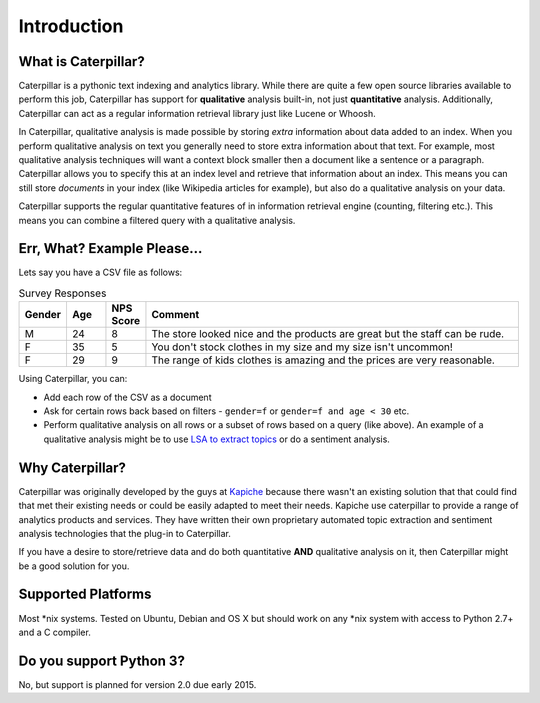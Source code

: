 Introduction
============

What is Caterpillar?
--------------------
Caterpillar is a pythonic text indexing and analytics library. While there are quite a few open source libraries
available to perform this job, Caterpillar has support for **qualitative** analysis built-in, not just
**quantitative** analysis. Additionally, Caterpillar can act as a regular information retrieval library just like
Lucene or Whoosh.

In Caterpillar, qualitative analysis is made possible by storing *extra* information about data added to an index.
When you perform qualitative analysis on text you generally need to store extra information about that text. For
example, most qualitative analysis techniques will want a context block smaller then a document like a sentence or a
paragraph. Caterpillar allows you to specify this at an index level and retrieve that information about an index. This
means you can still store *documents* in your index (like Wikipedia articles for example), but also do a qualitative
analysis on your data.

Caterpillar supports the regular quantitative features of in information retrieval engine (counting, filtering etc.).
This means you can combine a filtered query with a qualitative analysis.

Err, What? Example Please...
----------------------------
Lets say you have a CSV file as follows:

.. csv-table:: Survey Responses
   :header: "Gender", "Age", "NPS Score", "Comment"
   :widths: 10, 10, 5, 100

   "M", 24, 8, "The store looked nice and the products are great but the staff can be rude."
   "F", 35, 5, "You don't stock clothes in my size and my size isn't uncommon!"
   "F", 29, 9, "The range of kids clothes is amazing and the prices are very reasonable."

Using Caterpillar, you can:

* Add each row of the CSV as a document
* Ask for certain rows back based on filters - ``gender=f`` or ``gender=f and age < 30`` etc.
* Perform qualitative analysis on all rows or a subset of rows based on a query (like above). An example of a
  qualitative analysis might be to use `LSA to extract topics <https://github.com/Kapiche/caterpillar-lsi>`_ or do a
  sentiment analysis.

Why Caterpillar?
----------------
Caterpillar was originally developed by the guys at `Kapiche <http://kapiche.com>`_ because there wasn't an existing
solution that that could find that met their existing needs or could be easily adapted to meet their needs. Kapiche use
caterpillar to provide a range of analytics products and services. They have written their own proprietary automated
topic extraction and sentiment analysis technologies that the plug-in to Caterpillar.

If you have a desire to store/retrieve data and do both quantitative **AND** qualitative analysis on it, then
Caterpillar might be a good solution for you.

Supported Platforms
-------------------
Most *nix systems. Tested on Ubuntu, Debian and OS X but should work on any *nix system with access to Python 2.7+ and
a C compiler.

Do you support Python 3?
------------------------
No, but support is planned for version 2.0 due early 2015.

